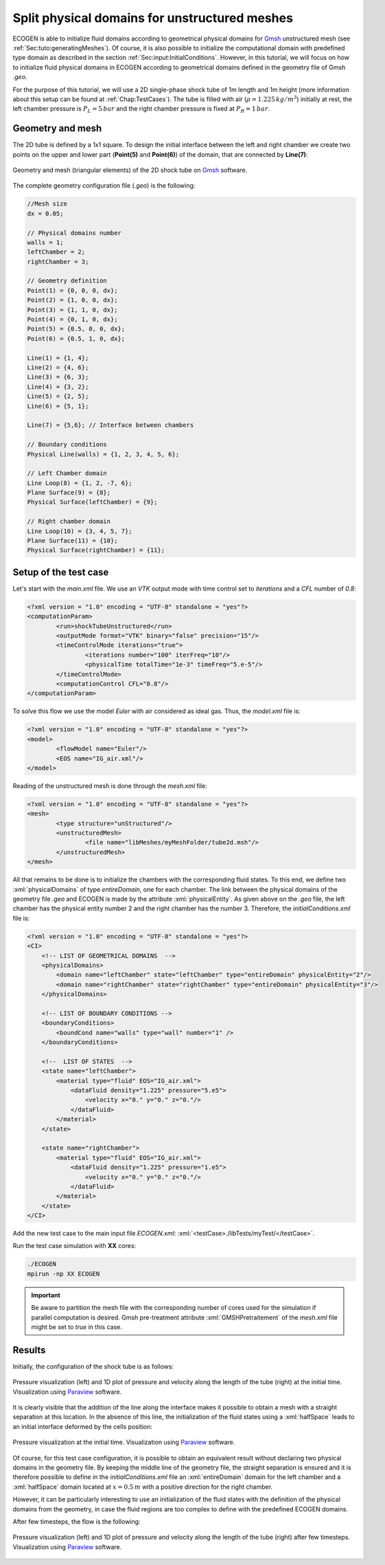 .. role:: xml(code)
  :language: xml

.. _Sec:tuto:splitDomains:

**********************************************
Split physical domains for unstructured meshes
**********************************************

ECOGEN is able to initialize fluid domains according to geometrical physical domains for Gmsh_ unstructured mesh (see :ref:`Sec:tuto:generatingMeshes`). Of course, it is also possible to initialize the computational domain with predefined type domain as described in the section :ref:`Sec:input:InitialConditions`. However, in this tutorial, we will focus on how to initialize fluid physical domains in ECOGEN according to geometrical domains defined in the geometry file of Gmsh *.geo*.

For the purpose of this tutorial, we will use a 2D single-phase shock tube of 1m length and 1m height (more information about this setup can be found at :ref:`Chap:TestCases`). The tube is filled with air (:math:`\rho = 1.225 \, kg /m^3`) initially at rest, the left chamber pressure is :math:`P_L = 5 \, bar` and the right chamber pressure is fixed at :math:`P_R = 1 \, bar`.

Geometry and mesh
=================

The 2D tube is defined by a 1x1 square. To design the initial interface between the left and right chamber we create two points on the upper and lower part (**Point(5)** and **Point(6)**) of the domain, that are connected by **Line(7)**:


.. figure:: ./_static/tutos/splitPhysicalDomains/meshTube.png
  :scale: 30%
  :align: center

  Geometry and mesh (triangular elements) of the 2D shock tube on Gmsh_ software.

The complete geometry configuration file (*.geo*) is the following:

.. code-block:: none

	//Mesh size
	dx = 0.05;

	// Physical domains number
	walls = 1;
	leftChamber = 2;
	rightChamber = 3;

	// Geometry definition
	Point(1) = {0, 0, 0, dx};
	Point(2) = {1, 0, 0, dx};
	Point(3) = {1, 1, 0, dx};
	Point(4) = {0, 1, 0, dx};
	Point(5) = {0.5, 0, 0, dx};
	Point(6) = {0.5, 1, 0, dx};

	Line(1) = {1, 4};
	Line(2) = {4, 6};
	Line(3) = {6, 3};
	Line(4) = {3, 2};
	Line(5) = {2, 5};
	Line(6) = {5, 1};

	Line(7) = {5,6}; // Interface between chambers

	// Boundary conditions
	Physical Line(walls) = {1, 2, 3, 4, 5, 6};

	// Left Chamber domain
	Line Loop(8) = {1, 2, -7, 6};
	Plane Surface(9) = {8};
	Physical Surface(leftChamber) = {9};

	// Right chamber domain
	Line Loop(10) = {3, 4, 5, 7};
	Plane Surface(11) = {10};
	Physical Surface(rightChamber) = {11};

Setup of the test case
======================

Let's start with the *main.xml* file. We use an *VTK* output mode with time control set to *iterations* and a *CFL* number of *0.8*:

.. code-block:: xml

	<?xml version = "1.0" encoding = "UTF-8" standalone = "yes"?>
	<computationParam>
		<run>shockTubeUnstructured</run>
		<outputMode format="VTK" binary="false" precision="15"/>
		<timeControlMode iterations="true">
			<iterations number="100" iterFreq="10"/>
			<physicalTime totalTime="1e-3" timeFreq="5.e-5"/>
		</timeControlMode>
		<computationControl CFL="0.8"/>
	</computationParam>

To solve this flow we use the model *Euler* with air considered as ideal gas. Thus, the *model.xml* file is:

.. code-block:: xml

	<?xml version = "1.0" encoding = "UTF-8" standalone = "yes"?>
	<model>
		<flowModel name="Euler"/>
		<EOS name="IG_air.xml"/>
	</model>

Reading of the unstructured mesh is done through the *mesh.xml* file:

.. code-block:: xml

	<?xml version = "1.0" encoding = "UTF-8" standalone = "yes"?>
	<mesh>
		<type structure="unStructured"/>
		<unstructuredMesh>
			<file name="libMeshes/myMeshFolder/tube2d.msh"/>
		</unstructuredMesh>
	</mesh>

All that remains to be done is to initialize the chambers with the corresponding fluid states. To this end, we define two :xml:`physicalDomains` of type *entireDomain*, one for each chamber. The link between the physical domains of the geometry file *.geo* and ECOGEN is made by the attribute :xml:`physicalEntity`. As given above on the *.geo* file, the left chamber has the physical entity number 2 and the right chamber has the number 3. Therefore, the *initialConditions.xml* file is:

.. code-block:: xml

	<?xml version = "1.0" encoding = "UTF-8" standalone = "yes"?>
	<CI>
	    <!-- LIST OF GEOMETRICAL DOMAINS  -->
	    <physicalDomains>
	        <domain name="leftChamber" state="leftChamber" type="entireDomain" physicalEntity="2"/>
	        <domain name="rightChamber" state="rightChamber" type="entireDomain" physicalEntity="3"/>
	    </physicalDomains>

	    <!-- LIST OF BOUNDARY CONDITIONS -->
	    <boundaryConditions>
	        <boundCond name="walls" type="wall" number="1" />
	    </boundaryConditions>

	    <!--  LIST OF STATES  -->
	    <state name="leftChamber">
	        <material type="fluid" EOS="IG_air.xml">
	            <dataFluid density="1.225" pressure="5.e5">
	                <velocity x="0." y="0." z="0."/>
	            </dataFluid>
	        </material>
	    </state>

	    <state name="rightChamber">
	        <material type="fluid" EOS="IG_air.xml">
	            <dataFluid density="1.225" pressure="1.e5">
	                <velocity x="0." y="0." z="0."/>
	            </dataFluid>
	        </material>
	    </state>
	</CI>

Add the new test case to the main input file *ECOGEN.xml*: :xml:`<testCase>./libTests/myTest/</testCase>`.

Run the test case simulation with **XX** cores:

.. code-block:: console

	./ECOGEN
	mpirun -np XX ECOGEN

.. important::

	Be aware to partition the mesh file with the corresponding number of cores used for the simulation if parallel computation is desired. Gmsh pre-treatment attribute :xml:`GMSHPretraitement` of the *mesh.xml* file might be set to *true* in this case.

Results
=======

Initially, the configuration of the shock tube is as follows:

.. figure:: ./_static/tutos/splitPhysicalDomains/postProcessInit.png
  :scale: 30%
  :align: center

  Pressure visualization (left) and 1D plot of pressure and velocity along the length of the tube (right) at the initial time. Visualization using Paraview_ software.

It is clearly visible that the addition of the line along the interface makes it possible to obtain a mesh with a straight separation at this location. In the absence of this line, the initialization of the fluid states using a :xml:`halfSpace` leads to an initial interface deformed by the cells position:

.. figure:: ./_static/tutos/splitPhysicalDomains/halfSpaceInit.png
  :scale: 40%
  :align: center

  Pressure visualization at the initial time. Visualization using Paraview_ software.

Of course, for this test case configuration, it is possible to obtain an equivalent result without declaring two physical domains in the geometry file. By keeping the middle line of the geometry file, the straight separation is ensured and it is therefore possible to define in the *initialConditions.xml* file an :xml:`entireDomain` domain for the left chamber and a :xml:`halfSpace` domain located at :math:`x = 0.5 \, m` with a positive direction for the right chamber.

However, it can be particularly interesting to use an initialization of the fluid states with the definition of the physical domains from the geometry, in case the fluid regions are too complex to define with the predefined ECOGEN domains.

After few timesteps, the flow is the following:

.. figure:: ./_static/tutos/splitPhysicalDomains/postProcess.png
  :scale: 30%
  :align: center

  Pressure visualization (left) and 1D plot of pressure and velocity along the length of the tube (right) after few timesteps. Visualization using Paraview_ software.

.. _Gmsh: http://gmsh.info/
.. _Paraview: https://www.paraview.org/

